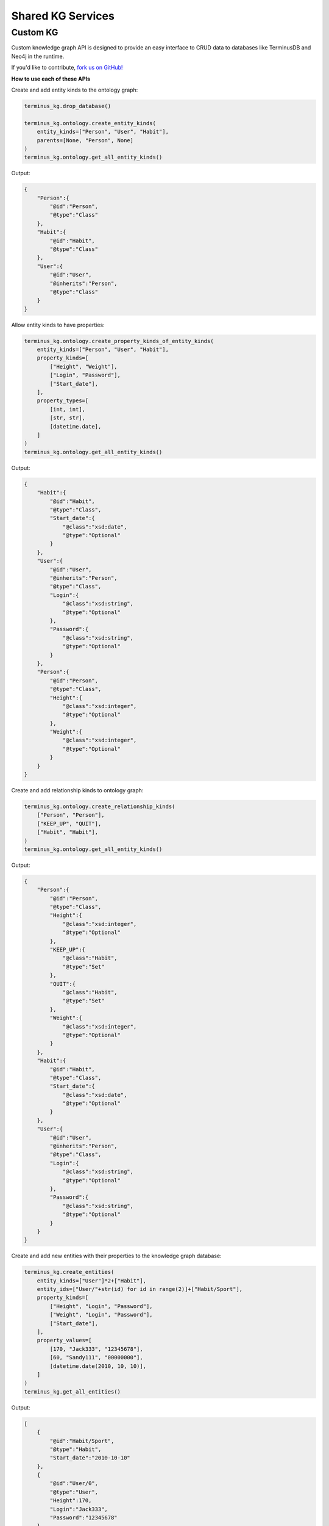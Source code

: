 
Shared KG Services
==================

Custom KG
---------
Custom knowledge graph API is designed to provide an easy interface to CRUD data to databases like TerminusDB and Neo4j in the runtime.

If you'd like to contribute, `fork us on GitHub! <https://github.com/deeppavlov/custom_kg_svc/tree/main>`_

.. **Behold, the power of Custom KG:**

.. .. code:: python

..     DB = "example_db"
..     TEAM ="example_team|1"
..     terminus_kg = TerminusdbKnowledgeGraph(team=TEAM, db_name=DB)


..     NEO4J_BOLT_URL = "bolt://neo4j:neo4j@localhost:7687"
..     ONTOLOGY_KINDS_HIERARCHY_PATH = "deeppavlov_kg/database/ontology_kinds_hierarchy.pickle"
..     ONTOLOGY_DATA_MODEL_PATH = "deeppavlov_kg/database/ontology_data_model.json"
..     DB_IDS_FILE_PATH = "deeppavlov_kg/database/db_ids.txt"

..     neo_kg = Neo4jKnowledgeGraph(
..             neo4j_bolt_url=NEO4J_BOLT_URL,
..             ontology_kinds_hierarchy_path=ONTOLOGY_KINDS_HIERARCHY_PATH,
..             ontology_data_model_path=ONTOLOGY_DATA_MODEL_PATH,
..             db_ids_file_path=DB_IDS_FILE_PATH,
..         )

**How to use each of these APIs**

Create and add entity kinds to the ontology graph:

.. code:: python
    
    terminus_kg.drop_database()

    terminus_kg.ontology.create_entity_kinds(
        entity_kinds=["Person", "User", "Habit"],
        parents=[None, "Person", None]
    )
    terminus_kg.ontology.get_all_entity_kinds()

Output:

.. code:: json

    {
        "Person":{
            "@id":"Person",
            "@type":"Class"
        },
        "Habit":{
            "@id":"Habit",
            "@type":"Class"
        },
        "User":{
            "@id":"User",
            "@inherits":"Person",
            "@type":"Class"
        }
    }

Allow entity kinds to have properties:

.. code:: python

    terminus_kg.ontology.create_property_kinds_of_entity_kinds(
        entity_kinds=["Person", "User", "Habit"],
        property_kinds=[
            ["Height", "Weight"],
            ["Login", "Password"],
            ["Start_date"],
        ],
        property_types=[
            [int, int],
            [str, str],
            [datetime.date],
        ]
    )
    terminus_kg.ontology.get_all_entity_kinds()

Output:

.. code:: json

    {
        "Habit":{
            "@id":"Habit",
            "@type":"Class",
            "Start_date":{
                "@class":"xsd:date",
                "@type":"Optional"
            }
        },
        "User":{
            "@id":"User",
            "@inherits":"Person",
            "@type":"Class",
            "Login":{
                "@class":"xsd:string",
                "@type":"Optional"
            },
            "Password":{
                "@class":"xsd:string",
                "@type":"Optional"
            }
        },
        "Person":{
            "@id":"Person",
            "@type":"Class",
            "Height":{
                "@class":"xsd:integer",
                "@type":"Optional"
            },
            "Weight":{
                "@class":"xsd:integer",
                "@type":"Optional"
            }
        }
    }

Create and add relationship kinds to ontology graph:

.. code:: python

    terminus_kg.ontology.create_relationship_kinds(
        ["Person", "Person"],
        ["KEEP_UP", "QUIT"],
        ["Habit", "Habit"],
    )
    terminus_kg.ontology.get_all_entity_kinds()

Output:

.. code:: json

    {
        "Person":{
            "@id":"Person",
            "@type":"Class",
            "Height":{
                "@class":"xsd:integer",
                "@type":"Optional"
            },
            "KEEP_UP":{
                "@class":"Habit",
                "@type":"Set"
            },
            "QUIT":{
                "@class":"Habit",
                "@type":"Set"
            },
            "Weight":{
                "@class":"xsd:integer",
                "@type":"Optional"
            }
        },
        "Habit":{
            "@id":"Habit",
            "@type":"Class",
            "Start_date":{
                "@class":"xsd:date",
                "@type":"Optional"
            }
        },
        "User":{
            "@id":"User",
            "@inherits":"Person",
            "@type":"Class",
            "Login":{
                "@class":"xsd:string",
                "@type":"Optional"
            },
            "Password":{
                "@class":"xsd:string",
                "@type":"Optional"
            }
        }
    }

Create and add new entities with their properties to the knowledge graph database:

.. code:: python

    terminus_kg.create_entities(
        entity_kinds=["User"]*2+["Habit"],
        entity_ids=["User/"+str(id) for id in range(2)]+["Habit/Sport"],
        property_kinds=[
            ["Height", "Login", "Password"],
            ["Weight", "Login", "Password"],
            ["Start_date"],
        ],
        property_values=[
            [170, "Jack333", "12345678"],
            [60, "Sandy111", "00000000"],
            [datetime.date(2010, 10, 10)],
        ]
    )
    terminus_kg.get_all_entities()

Output:

.. code:: json

    [
        {
            "@id":"Habit/Sport",
            "@type":"Habit",
            "Start_date":"2010-10-10"
        },
        {
            "@id":"User/0",
            "@type":"User",
            "Height":170,
            "Login":"Jack333",
            "Password":"12345678"
        },
        {
            "@id":"User/1",
            "@type":"User",
            "Login":"Sandy111",
            "Password":"00000000",
            "Weight":60
        }
    ]

Create and add new relationships to the knowledge graph database:

.. code:: python

    terminus_kg.create_relationships(
        ids_a=["User/0", "User/1"],
        relationship_kinds=["KEEP_UP", "QUIT"],
        ids_b=["Habit/Sport"]*2
    )

    terminus_kg.get_all_entities()

Output:

.. code:: json

    [
        {
            "@id":"Habit/Sport",
            "@type":"Habit",
            "Start_date":"2010-10-10"
        },
        {
            "@id":"User/0",
            "@type":"User",
            "Height":170,
            "Login":"Jack333",
            "Password":"12345678",
            "KEEP_UP":"Habit/Sport"
        },
        {
            "@id":"User/1",
            "@type":"User",
            "Login":"Sandy111",
            "Password":"00000000",
            "Weight":60,
            "QUIT":"Habit/Sport"
        }
    ]